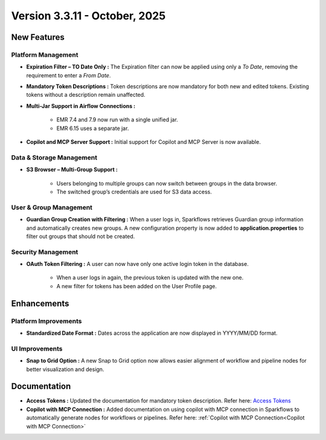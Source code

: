Version 3.3.11 - October, 2025
====

New Features
----

Platform Management
++++

* **Expiration Filter – TO Date Only :** The Expiration filter can now be applied using only a *To Date*, removing the requirement to enter a *From Date*.

* **Mandatory Token Descriptions :** Token descriptions are now mandatory for both new and edited tokens. Existing tokens without a description remain unaffected.

* **Multi-Jar Support in Airflow Connections :**

	* EMR 7.4 and 7.9 now run with a single unified jar.

	* EMR 6.15 uses a separate jar.

* **Copilot and MCP Server Support :** Initial support for Copilot and MCP Server is now available.


Data & Storage Management
++++

* **S3 Browser – Multi-Group Support :**

	* Users belonging to multiple groups can now switch between groups in the data browser.

	* The switched group’s credentials are used for S3 data access.

User & Group Management
++++

* **Guardian Group Creation with Filtering :** When a user logs in, Sparkflows retrieves Guardian group information and automatically creates new groups. A new configuration property is now added to **application.properties** to filter out groups that should not be created.
Security Management
++++

* **OAuth Token Filtering :** A user can now have only one active login token in the database.

	* When a user logs in again, the previous token is updated with the new one.

	* A new filter for tokens has been added on the User Profile page.


Enhancements
----

Platform Improvements
++++

* **Standardized Date Format :** Dates across the application are now displayed in YYYY/MM/DD format.

UI Improvements
++++

* **Snap to Grid Option :** A new Snap to Grid option now allows easier alignment of workflow and pipeline nodes for better visualization and design.


Documentation
----

* **Access Tokens :** Updated the documentation for mandatory token description. Refer here: `Access Tokens <https://docs.sparkflows.io/en/latest/installation/user-groups/Access-Token.html#access-tokens>`_ 
* **Copilot with MCP Connection :** Added documentation on using copilot with MCP connection in Sparkflows to automatically generate nodes for workflows or pipelines. Refer here: :ref:`Copilot with MCP Connection<Copilot with MCP Connection>`

















